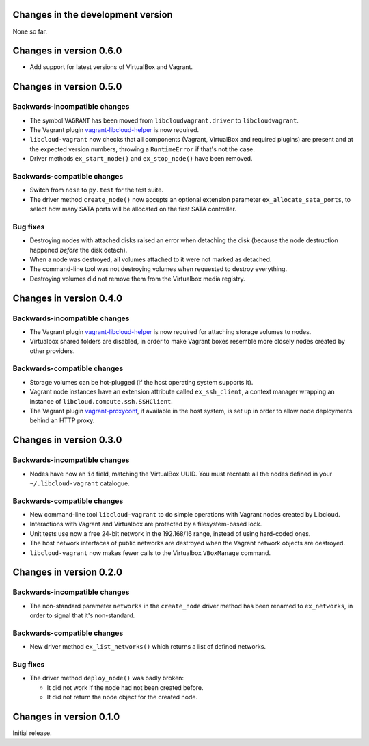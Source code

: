 Changes in the development version
==================================

None so far.

Changes in version 0.6.0
========================

* Add support for latest versions of VirtualBox and Vagrant.

Changes in version 0.5.0
========================

Backwards-incompatible changes
------------------------------

* The symbol ``VAGRANT`` has been moved from ``libcloudvagrant.driver``
  to ``libcloudvagrant``.

* The Vagrant plugin `vagrant-libcloud-helper`_ is now required.

* ``libcloud-vagrant`` now checks that all components (Vagrant,
  VirtualBox and required plugins) are present and at the expected
  version numbers, throwing a ``RuntimeError`` if that's not the case.

* Driver methods ``ex_start_node()`` and ``ex_stop_node()`` have been
  removed.


Backwards-compatible changes
----------------------------

* Switch from ``nose`` to ``py.test`` for the test suite.

* The driver method ``create_node()`` now accepts an optional extension
  parameter ``ex_allocate_sata_ports``, to select how many SATA ports
  will be allocated on the first SATA controller.


Bug fixes
---------

* Destroying nodes with attached disks raised an error when detaching
  the disk (because the node destruction happened *before* the disk
  detach).

* When a node was destroyed, all volumes attached to it were not marked
  as detached.

* The command-line tool was not destroying volumes when requested to
  destroy everything.

* Destroying volumes did not remove them from the Virtualbox media
  registry.


Changes in version 0.4.0
========================

Backwards-incompatible changes
------------------------------

* The Vagrant plugin `vagrant-libcloud-helper`_ is now required for
  attaching storage volumes to nodes.

* Virtualbox shared folders are disabled, in order to make Vagrant boxes
  resemble more closely nodes created by other providers.


Backwards-compatible changes
----------------------------

* Storage volumes can be hot-plugged (if the host operating system
  supports it).

* Vagrant node instances have an extension attribute called ``ex_ssh_client``,
  a context manager wrapping an instance of ``libcloud.compute.ssh.SSHClient``.

* The Vagrant plugin `vagrant-proxyconf`_, if available in the host
  system, is set up in order to allow node deployments behind an HTTP
  proxy.


Changes in version 0.3.0
========================

Backwards-incompatible changes
------------------------------

* Nodes have now an ``id`` field, matching the VirtualBox UUID.
  You must recreate all the nodes defined in your ``~/.libcloud-vagrant``
  catalogue.


Backwards-compatible changes
----------------------------

* New command-line tool ``libcloud-vagrant`` to do simple operations
  with Vagrant nodes created by Libcloud.

* Interactions with Vagrant and Virtualbox are protected by a
  filesystem-based lock.

* Unit tests use now a free 24-bit network in the 192.168/16 range,
  instead of using hard-coded ones.

* The host network interfaces of public networks are destroyed when the
  Vagrant network objects are destroyed.

* ``libcloud-vagrant`` now makes fewer calls to the Virtualbox
  ``VBoxManage`` command.


Changes in version 0.2.0
========================

Backwards-incompatible changes
------------------------------

* The non-standard parameter ``networks`` in the ``create_node`` driver
  method has been renamed to ``ex_networks``, in order to signal that
  it's non-standard.

Backwards-compatible changes
----------------------------

* New driver method ``ex_list_networks()`` which returns a list of
  defined networks.

Bug fixes
---------

* The driver method ``deploy_node()`` was badly broken:

  * It did not work if the node had not been created before.
  * It did not return the node object for the created node.


Changes in version 0.1.0
========================
Initial release.


.. _vagrant-libcloud-helper: https://github.com/carletes/vagrant-libcloud-helper
.. _vagrant-proxyconf:       https://github.com/tmatilai/vagrant-proxyconf
